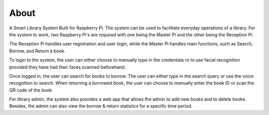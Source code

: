 =====
About
=====

A Smart Library System Built for Raspberry Pi. The system can be used to facilitate everyday operations of a library.
For the system to work, two Raspberry Pi's are required with one being the Master Pi and the other being the Reception Pi.

The Reception Pi handles user registration and user login, while the Master Pi handles main functions,
such as Search, Borrow, and Return a book.

To login to the system, the user can either choose to manually type in the credentials ro to use
facial recognition provided they have had their faces scanned beforehand.

Once logged in, the user can search for books to borrow. The user can either type in the search query
or use the voice recognition to search. When returning a borrowed book, the user can choose to manually
enter the book ID or scan the QR code of the book.

For library admin, the system also provides a web app that allows the admin to add new books and to delete
books. Besides, the admin can also view the borrow & return statistics for a specific time period.
